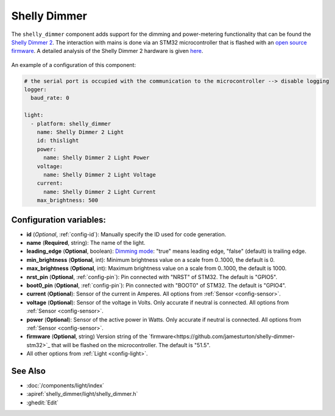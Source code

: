 Shelly Dimmer
=============

.. seo::
    :description: Instructions for setting up a Shelly Dimmer 2.
    :image: shellydimmer2.jpg
    
The ``shelly_dimmer`` component adds support for the dimming and power-metering functionality that can be found the `Shelly Dimmer 2 <https://shelly.cloud/knowledge-base/devices/shelly-dimmer-2/>`_. The interaction with mains is done via an STM32 microcontroller that is flashed with an `open source firmware <https://github.com/jamesturton/shelly-dimmer-stm32>`_.
A detailed analysis of the Shelly Dimmer 2 hardware is given `here <https://github.com/arendst/Tasmota/issues/6914>`_.

.. figure:: ../../images/shellydimmer2.jpg
    :align: center
    :width: 40.0%


An example of a configuration of this component:

.. code-block:: yaml

    # the serial port is occupied with the communication to the microcontroller --> disable logging
    logger:
      baud_rate: 0

    light:
      - platform: shelly_dimmer
        name: Shelly Dimmer 2 Light
        id: thislight
        power:
          name: Shelly Dimmer 2 Light Power
        voltage:
          name: Shelly Dimmer 2 Light Voltage
        current:
          name: Shelly Dimmer 2 Light Current
        max_brightness: 500


Configuration variables:
------------------------

- **id** (*Optional*, :ref:`config-id`): Manually specify the ID used for code generation.
- **name** (**Required**, string): The name of the light.
- **leading_edge** (**Optional**, boolean): `Dimming mode <https://en.wikipedia.org/wiki/Dimmer#Solid-state_dimmer>`_: "true" means leading edge, "false" (default) is trailing edge.
- **min_brightness** (**Optional**, int): Minimum brightness value on a scale from 0..1000, the default is 0.
- **max_brightness** (**Optional**, int): Maximum brightness value on a scale from 0..1000, the default is 1000.
- **nrst_pin** (**Optional**, :ref:`config-pin`): Pin connected with "NRST" of STM32. The  default is "GPIO5".
- **boot0_pin** (**Optional**, :ref:`config-pin`): Pin connected with "BOOT0" of STM32. The  default is "GPIO4".
- **current** (**Optional**): Sensor of the current in Amperes. All options from
  :ref:`Sensor <config-sensor>`.
- **voltage** (**Optional**): Sensor of the voltage in Volts. Only accurate if neutral is connected. All options from :ref:`Sensor <config-sensor>`.
- **power** (**Optional**): Sensor of the active power in Watts. Only accurate if neutral is connected. All options from :ref:`Sensor <config-sensor>`.
- **firmware**  (**Optional**, string) Version string of the `firmware<https://github.com/jamesturton/shelly-dimmer-stm32>`_ that will be flashed on the microcontroller. The default is "51.5".
- All other options from :ref:`Light <config-light>`.


See Also
--------

- :doc:`/components/light/index`
- :apiref:`shelly_dimmer/light/shelly_dimmer.h`
- :ghedit:`Edit`
